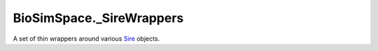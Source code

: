 
BioSimSpace._SireWrappers
=========================

A set of thin wrappers around various `Sire <https://github.com/michellab/Sire>`_ objects.
